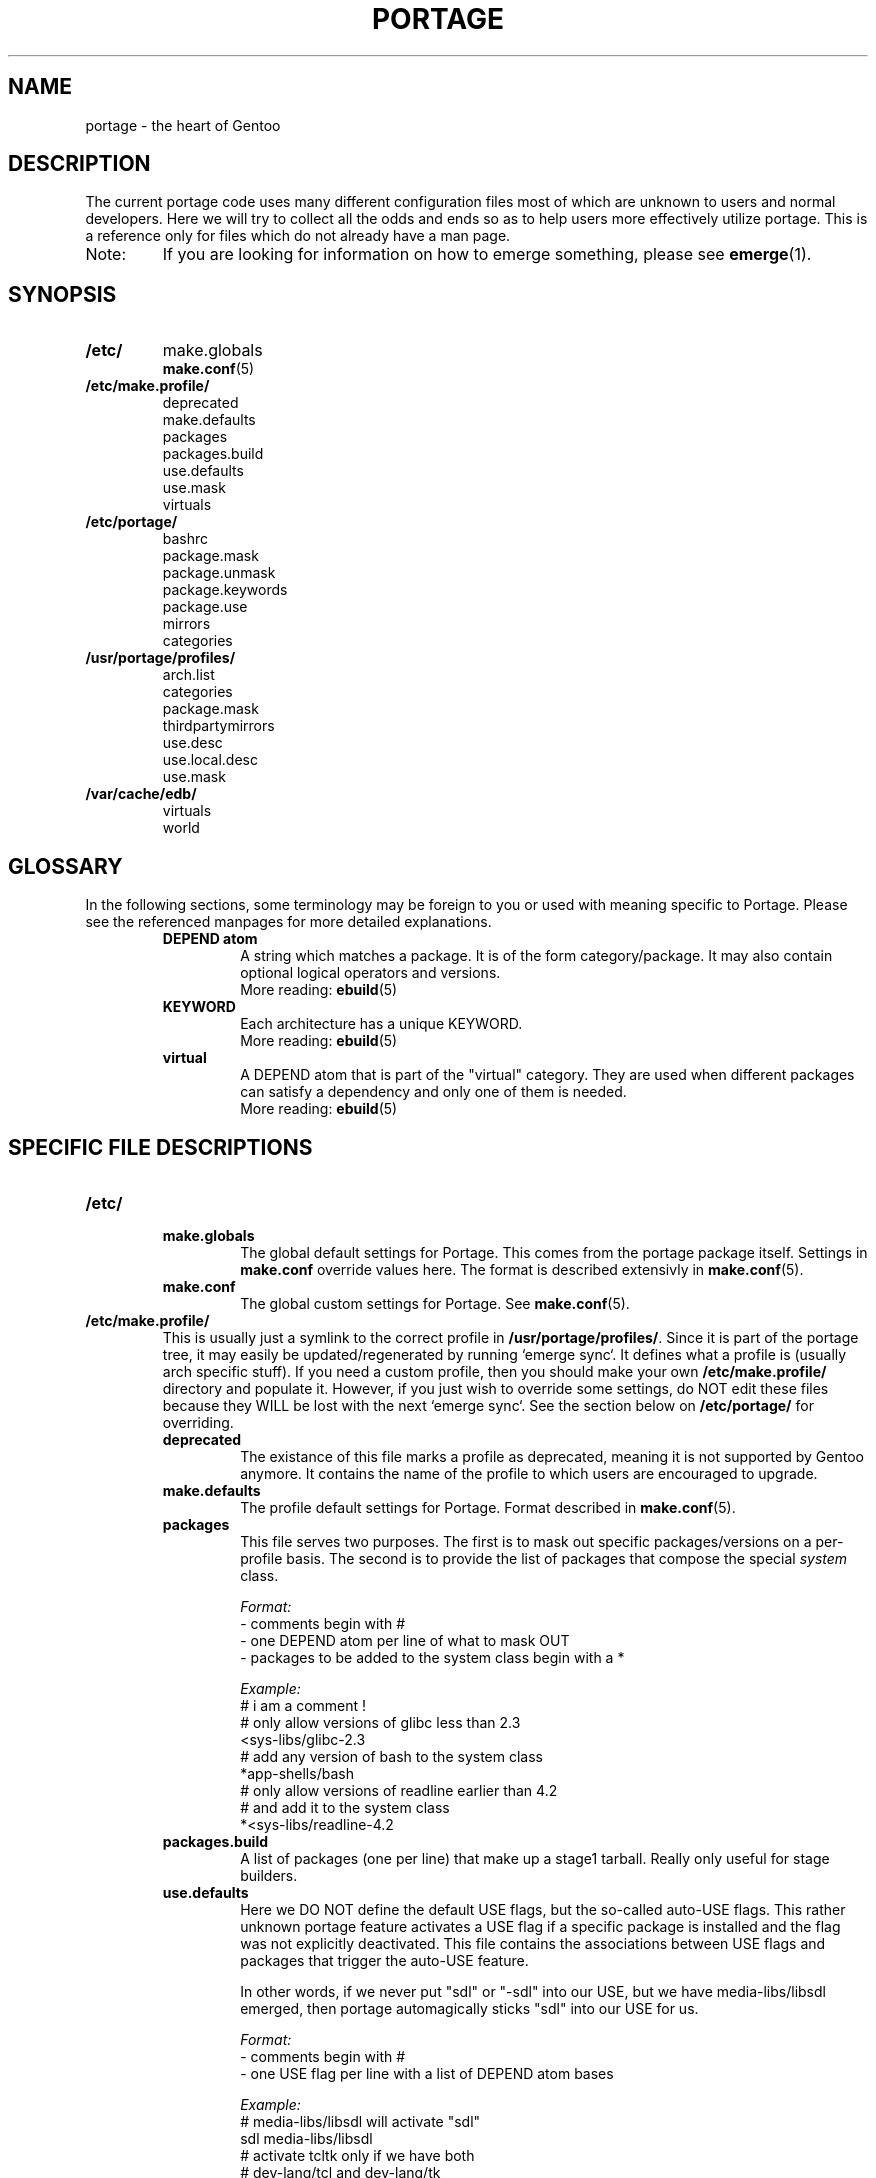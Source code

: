 .TH "PORTAGE" "5" "Jan 2004" "Portage 2.0.50" "Portage"
.SH NAME
portage \- the heart of Gentoo
.SH DESCRIPTION
The current portage code uses many different configuration files most of which 
are unknown to users and normal developers.  Here we will try to collect all 
the odds and ends so as to help users more effectively utilize portage.  This 
is a reference only for files which do not already have a man page.
.IP Note:
If you are looking for information on how to emerge something, please see 
.BR emerge (1).
.SH SYNOPSIS
.TP
.BR /etc/
make.globals
.br
.BR make.conf (5)
.TP
.BR /etc/make.profile/
deprecated
.br
make.defaults
.br
packages
.br
packages.build
.br
use.defaults
.br
use.mask
.br
virtuals
.TP
.BR /etc/portage/
bashrc
.br
package.mask
.br
package.unmask
.br
package.keywords
.br
package.use
.br
mirrors
.br
categories
.TP
.BR /usr/portage/profiles/
arch.list
.br
categories
.br
package.mask
.br
thirdpartymirrors
.br
use.desc
.br
use.local.desc
.br
use.mask
.TP
.BR /var/cache/edb/
virtuals
.br
world
.SH GLOSSARY
In the following sections, some terminology may be foreign to you or used 
with meaning specific to Portage.  Please see the referenced manpages for 
more detailed explanations.
.RS
.TP
.B DEPEND atom
A string which matches a package.  It is of the form category/package.  
It may also contain optional logical operators and versions.
.br
More reading: 
.BR ebuild (5)
.TP
.B KEYWORD
Each architecture has a unique KEYWORD.
.br
More reading: 
.BR ebuild (5)
.TP
.B virtual
A DEPEND atom that is part of the "virtual" category.  They are used 
when different packages can satisfy a dependency and only one of them is 
needed.
.br
More reading: 
.BR ebuild (5)
.RE
.SH SPECIFIC FILE DESCRIPTIONS
.TP
.BR /etc/
.RS
.TP
.BR make.globals
The global default settings for Portage.  This comes from the portage package 
itself.  Settings in \fBmake.conf\fR override values here.  The format 
is described extensivly in \fBmake.conf\fR(5).
.TP
.BR make.conf
The global custom settings for Portage.  See \fBmake.conf\fR(5).
.RE
.TP
.BR /etc/make.profile/
This is usually just a symlink to the correct profile in 
\fB/usr/portage/profiles/\fR.  Since it is part of the portage tree, it 
may easily be updated/regenerated by running `emerge sync`.  It defines 
what a profile is (usually arch specific stuff).  If you need a custom 
profile, then you should make your own \fB/etc/make.profile/\fR 
directory and populate it.  However, if you just wish to override some 
settings, do NOT edit these files because they WILL be lost with the 
next `emerge sync`.  See the section below on \fB/etc/portage/\fR for 
overriding.
.RS
.TP
.BR deprecated
The existance of this file marks a profile as deprecated, meaning it is 
not supported by Gentoo anymore.  It contains the name of the profile 
to which users are encouraged to upgrade.
.TP
.BR make.defaults
The profile default settings for Portage.  Format  described in 
\fBmake.conf\fR(5).
.TP
.BR packages
This file serves two purposes.  The first is to mask out specific 
packages/versions on a per-profile basis.  The second is to provide the 
list of packages that compose the special \fIsystem\fR class.

.I Format:
.br
\- comments begin with #
.br
\- one DEPEND atom per line of what to mask OUT
.br
\- packages to be added to the system class begin with a *

.I Example:
.br
# i am a comment !
.br
# only allow versions of glibc less than 2.3
.br
<sys-libs/glibc-2.3
.br
# add any version of bash to the system class
.br
*app-shells/bash
.br
# only allow versions of readline earlier than 4.2
.br
# and add it to the system class
.br
*<sys-libs/readline-4.2
.TP
.BR packages.build
A list of packages (one per line) that make up a stage1 tarball.  Really only 
useful for stage builders.
.TP
.BR use.defaults
Here we DO NOT define the default USE flags, but the so-called auto-USE 
flags.  This rather unknown portage feature activates a USE flag if a 
specific package is installed and the flag was not explicitly 
deactivated.  This file contains the associations between USE flags and 
packages that trigger the auto-USE feature.  

In other words, if we never put "sdl" or "-sdl" into our USE, but we 
have media-libs/libsdl emerged, then portage automagically sticks "sdl" 
into our USE for us.

.I Format:
.br
\- comments begin with #
.br
\- one USE flag per line with a list of DEPEND atom bases

.I Example:
.br
.br
# media-libs/libsdl will activate "sdl"
.br
sdl        media-libs/libsdl
.br
# activate tcltk only if we have both 
.br
# dev-lang/tcl and dev-lang/tk
.br
tcltk      dev-lang/tcl   dev-lang/tk
.TP
.BR use.mask
Some USE flags don't make sense on some archs (for example altivec on 
non-ppc or mmx on non-x86).  Here we list the masked ones.

.I Format:
.br
\- comments begin with #
.br
\- one USE flag per line
.TP
.BR virtuals
This controls what packages will provide a virtual by default.  For example, 
if a package needs to send e-mail, it will need virtual/mta.  In the absence 
of a package that provides virtual/mta (like qmail, sendmail, postfix, etc...), 
portage will look here to see what package to use.  In this case, Gentoo uses 
net-mail/ssmtp as the default (as defined in the virtuals file) because it's 
the package that does the very bare minimum to send e-mail.

.I Format:
.br
\- comments begin with #
.br
\- one virtual and DEPEND atom base pair per line

.I Example:
.br
# use net-mail/ssmtp as the default mta
.br
virtual/mta           net-mail/ssmtp
.br
# use app-dicts/aspell-en as the default dictionary
.br
virtual/aspell-dict   app-dicts/aspell-en
.RE
.TP
.BR /etc/portage/
.RS
.TP
.BR bashrc
If needed this file can be used to setup a different environment for ebuilds 
than the root environment.  Syntax is the same as any other bash script.
.TP
.BR package.mask
List of DEPEND atoms to mask.  Useful if specific versions of packages do not 
work well for you.  For example, you swear by the Nvidia drivers, but only 
versions earlier than 1.0.4496.  No problem!

.I Format:
.br
\- comments begin with #
.br
\- one DEPEND atom per line

.I Example:
.br
# mask out versions 1.0.4496 of the nvidia
.br
# drivers and later
.br
>=media-video/nvidia-kernel-1.0.4496
.br
>=media-video/nvidia-glx-1.0.4496
.TP
.BR package.unmask
Just like package.mask above except here you list packages you want to 
unmask.  Useful for overriding the global package.mask file (see 
below).  Note that this does not override packages that are masked via 
KEYWORDS.
.TP
.BR package.keywords
Per package KEYWORDS.  Useful for mixing unstable packages in with a normally 
stable machine or vice versa.  This will allow you to augment ACCEPT_KEYWORDS 
for a single package.

.I Format:
.br
\- comments begin with #
.br
\- one DEPEND atom per line followed by additional ACCEPT_KEYWORDS 

.I Example:
.br
# always use unstable libgd
.br
media-libs/libgd ~x86
.br
# only use stable mplayer
.br
media-video/mplayer -~x86
.br
# use a package that is marked -*
.br
>=sys-kernel/linux-headers-2.6 -*
.TP
.BR package.use
Per-package USE flags.  Useful for tracking local USE flags or for 
enabling USE flags for only certain packages.  Perhaps you develop GTK 
and thus you want documentation for it, but you don't want 
documentation for QT.  Easy as pie my friend!

.I Format:
.br
\- comments begin with #
.br
\- one DEPEND atom per line followed by space separated list of USE flags

.I Example:
.br
# turn on docs for GTK 2.x
.br
=x11-libs/gtk+-2* doc
.br
# disable mysql support for QT
.br
x11-libs/qt -mysql
.TP
.BR mirrors
Whenever portage encounters a mirror:// style URL it will look up the actual 
hosts here.  If the mirror set is not found here, it will check the global 
mirrors file at /usr/portage/profiles/thirdpartymirrors.  You may also set a 
special mirrortype called "local".  This list of mirrors will be checked 
before GENTOO_MIRRORS and be used even if the package has 
RESTRICT="nomirror".

.I Format:
.br
\- comments begin with #
.br
\- mirror type followed by a list of hosts

.I Example:
.br
# local private mirrors used only by my company
.br
local ftp://192.168.0.3/mirrors/gentoo http://192.168.0.4/distfiles

# people in japan would want to use the japanese mirror first
.br
sourceforge http://keihanna.dl.sourceforge.net/sourceforge

# people in tawain would want to use the local gnu mirror first
.br
gnu ftp://ftp.nctu.edu.tw/UNIX/gnu/
.TP
.BR categories
A simple list of valid categories that may be used in /usr/portage, 
PORTDIR_OVERLAY, and PKGDIR (see \fBmake.conf\fR(5)).  This allows for custom 
categories to be created.

.I Format:
.br
\- one category per line

.I Example:
.br
app-hackers
.br
media-other
.RE
.TP
.BR /usr/portage/profiles/
Global Gentoo settings that are controlled by the developers.  To override 
these settings, you can use the files in \fB/etc/portage/\fR.
.RS
.TP
.BR arch.list
A list of all valid KEYWORDS.  This does not include modifiers.

.I Format:
.br
\- one KEYWORD per line

.I Example:
.br
x86
.br
ppc
.br
sparc
.TP
.BR categories
A simple list of valid categories that may be used in /usr/portage, 
PORTDIR_OVERLAY, and PKGDIR (see \fBmake.conf\fR(5)).

.I Format:
.br
\- one category per line

.I Example:
.br
app-admin
.br
dev-lang
.br
games-strategy
.br
sys-kernel
.TP
.BR package.mask
This contains a list of DEPEND atoms for packages that should not be installed 
in any profile.  Useful for adding the latest KDE betas and making sure no 
one accidently upgrades to them.  Also useful for quickly masking specific 
versions due to security issues.  ALWAYS include a comment explaining WHY the 
package has been masked and WHO is doing the masking.

.I Format:
.br
\- comments begin with #
.br
\- one DEPEND atom per line

.I Example:
.br
# masked for security reasons
.br
<sys-libs/zlib-1.1.4
.br
# <caleb@gentoo.org> (10 Sep 2003)
.br
# new kde betas
.br
=kde-base/kde-3.2.0_beta1
.br
=kde-base/kdeaccessibility-3.2.0_beta1
.TP
.BR thirdpartymirrors
Controls the mapping of mirror:// style URLs to actual lists of 
mirrors.  Keeps us from overloading a single server.

.I Format:
.br
\- comments begin with #
.br
\- mirror type followed by a list of hosts

.I Example:
.br
sourceforge http://aleron.dl.sourceforge.net/sourceforge http://unc.dl.sourceforge.net/sourceforge

gentoo http://distro.ibiblio.org/pub/linux/distributions/gentoo/distfiles/ ftp://ftp.gtlib.cc.gatech.edu/pub/gentoo/distfiles

kernel http://www.kernel.org/pub http://www.us.kernel.org/pub
.TP
.BR use.desc
All global USE flags must be listed here with a description of what they do.  

.I Format:
.br
\- comments begin with #
.br
\- use flag \- some description

.I Example:
.br
3dfx - Adds support for 3dfx video cards
.br
acl - Adds support for Access Control Lists
.br
doc - Adds extra documentation
.TP
.BR use.local.desc
All local USE flags must be listed here along with the package and a 
description.

.I Format:
.br
\- comments begin with #
.br
\- package:use flag \- description

.I Example:
.br
app-editors/nano:justify - Toggle the justify option
.br
dev-games/clanlib:clanJavaScript - Enables javascript support
.br
dev-libs/DirectFB:fusion - add Multi Application support
.br
games-emulation/xmess:net - Add network support
.TP
.BR use.mask
Just like the \fBuse.mask\fR found in \fB/etc/make.profile/\fR.  See 
above for more information.
.RE
.TP
.BR /var/cache/edb/
.RS
.TP
.BR virtuals
Everytime a package is emerged that provides a virtual, that virtual to package 
mapping is recorded here.

.I Format:
.br
\- the virtual followed by the DEPEND atom bases that provide it

.I Example:
.br
virtual/inetd sys-apps/xinetd
.br
virtual/opengl media-video/nvidia-glx x11-base/xfree
.br
virtual/mta net-mail/qmail
.br
virtual/editor app-editors/vim app-editors/nano
.TP
.BR world
Every time you emerge a package, the package that you requested is 
recorded here.  Then when you run `emerge world -up`, the list of 
packages is read from this file.  Note that this does not mean that the 
packages that were installed as dependencies are listed here.  For 
example, if you run `emerge mod_php` and you do not have apache 
already, then "dev-php/mod_php" is recorded in the world file but 
"net-www/apache" is not.  For more information, review \fBemerge\fR(1).

.I Format:
.br
\- one DEPEND atom base per line

.I Example:
.br
games-misc/fortune-mod-gentoo-dev
.br
dev-libs/uclibc
.br
app-cdr/cdemu
.RE
.SH AUTHORS
Marius Mauch <genone@gentoo.org>
.br
Mike Frysinger <vapier@gentoo.org>
.br
Drake Wyrm <wyrm@haell.com>
.SH "REPORTING BUGS"
Please report bugs via http://bugs.gentoo.org/
.SH "SEE ALSO"
.BR emerge (1),
.BR ebuild (1),
.BR ebuild (5),
.BR make.conf (5)
.SH "CVS HEADER"
$Header: /local/data/ulm/cvs/history/var/cvsroot/gentoo-src/portage/man/portage.5,v 1.10 2004/08/02 18:49:30 carpaski Exp $
